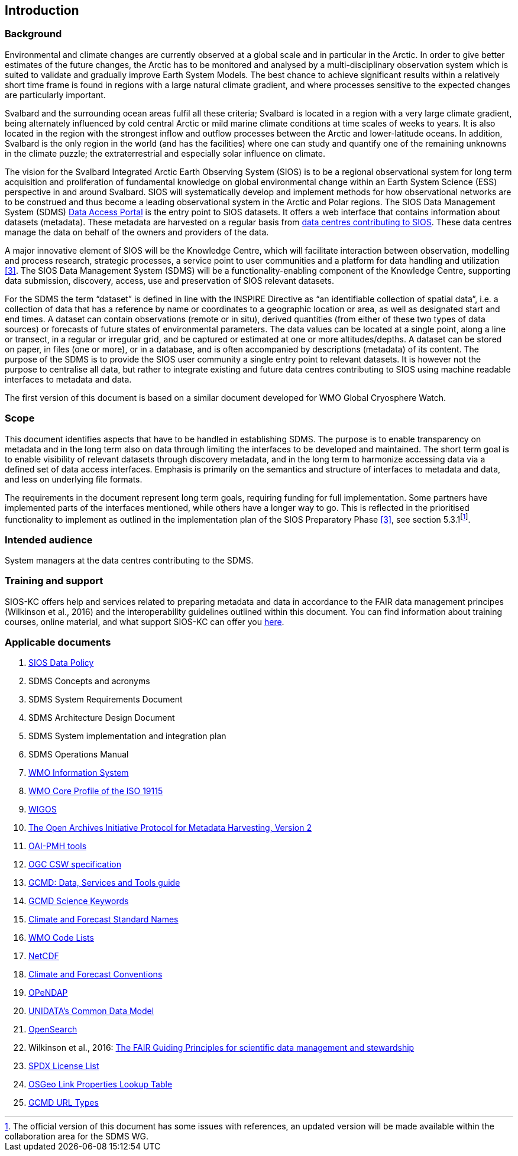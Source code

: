 == Introduction

=== Background

Environmental and climate changes are currently observed at a global scale and in particular in the Arctic. In order to give better estimates of the future changes, the Arctic has to be monitored and analysed by a multi-disciplinary observation system which is suited to validate and gradually improve Earth System Models. The best chance to achieve significant results within a relatively short time frame is found in regions with a large natural climate gradient, and where processes sensitive to the expected changes are particularly important.

Svalbard and the surrounding ocean areas fulfil all these criteria; Svalbard is located in a region with a very large climate gradient, being alternately influenced by cold central Arctic or mild marine climate conditions at time scales of weeks to years. It is also located in the region with the strongest inflow and outflow processes between the Arctic and lower-latitude oceans. In addition, Svalbard is the only region in the world (and has the facilities) where one can study and quantify one of the remaining unknowns in the climate puzzle; the extraterrestrial and especially solar influence on climate.

The vision for the Svalbard Integrated Arctic Earth Observing System (SIOS) is to be a regional observational system for long term acquisition and proliferation of fundamental knowledge on global environmental change within an Earth System Science (ESS) perspective in and around Svalbard. SIOS will systematically develop and implement methods for how observational networks are to be construed and thus become a leading observational system in the Arctic and Polar regions. The SIOS Data Management System (SDMS) [[anchor-2]]https://sios-svalbard.org/metsis/search?f%5B0%5D=dataset_level%3ALevel-1[Data Access Portal] is the entry point to SIOS datasets. It offers a web interface that contains information about datasets (metadata). These metadata are harvested on a regular basis from [[anchor-3]]https://sios-svalbard.org/DataSubmission[data centres contributing to SIOS]. These data centres manage the data on behalf of the owners and providers of the data.

A major innovative element of SIOS will be the Knowledge Centre, which will facilitate interaction between observation, modelling and process research, strategic processes, a service point to user communities and a platform for data handling and utilization <<#anchor-4,[3]>>. The SIOS Data Management System (SDMS) will be a functionality-enabling component of the Knowledge Centre, supporting data submission, discovery, access, use and preservation of SIOS relevant datasets.

For the SDMS the term “dataset” is defined in line with the INSPIRE Directive as “an identifiable collection of spatial data”, i.e. a collection of data that has a reference by name or coordinates to a geographic location or area, as well as designated start and end times. A dataset can contain observations (remote or in situ), derived quantities (from either of these two types of data sources) or forecasts of future states of environmental parameters. The data values can be located at a single point, along a line or transect, in a regular or irregular grid, and be captured or estimated at one or more altitudes/depths. A dataset can be stored on paper, in files (one or more), or in a database, and is often accompanied by descriptions (metadata) of its content. The purpose of the SDMS is to provide the SIOS user community a single entry point to relevant datasets. It is however not the purpose to centralise all data, but rather to integrate existing and future data centres contributing to SIOS using machine readable interfaces to metadata and data.

The first version of this document is based on a similar document
developed for WMO Global Cryosphere Watch.

[[scope]]
=== Scope

This document identifies aspects that have to be handled in establishing
SDMS. The purpose is to enable transparency on metadata and in the long
term also on data through limiting the interfaces to be developed and
maintained. The short term goal is to enable visibility of relevant
datasets through discovery metadata, and in the long term to harmonize
accessing data via a defined set of data access interfaces. Emphasis is
primarily on the semantics and structure of interfaces to metadata and
data, and less on underlying file formats.

The requirements in the document represent long term goals, requiring funding for full implementation. Some partners have implemented parts of the interfaces mentioned, while others have a longer way to go. This is reflected in the prioritised functionality to implement as outlined in the implementation plan of the SIOS Preparatory Phase <<#anchor-4,[3]>>, see section 5.3.1footnote:[The official version of this document has some issues with references, an updated version will be made available within the collaboration area for the SDMS WG. ].

[[intended-audience]]
=== Intended audience

System managers at the data centres contributing to the SDMS.

[[training]]
=== Training and support

SIOS-KC offers help and services related to preparing metadata and data in accordance to the FAIR data management principes (Wilkinson et al., 2016) and the interoperability guidelines outlined within this document. You can find information about training courses, online material, and what support SIOS-KC can offer you [[anchor-6]]https://sios-svalbard.org/DMsupport[here].



[[applicable-documents]]
=== Applicable documents

. [[siosdatapolicy]] https://sios-svalbard.org/sites/sios-svalbard.org/files/common/SIOS_Data_Policy.pdf[SIOS Data Policy]
. SDMS Concepts and acronyms
. SDMS System Requirements Document
. SDMS Architecture Design Document
. SDMS System implementation and integration plan
. [[anchor-7]]SDMS Operations Manual
. [[anchor-8]]https://community.wmo.int/activity-areas/wis[WMO Information System]
. [[anchor-9]]https://community.wmo.int/discovery-metadata[WMO Core Profile of the ISO 19115]
. [[anchor-10]]https://community.wmo.int/activity-areas/wigos[WIGOS]
. http://www.openarchives.org/OAI/openarchivesprotocol.html[The Open Archives Initiative Protocol for Metadata Harvesting, Version 2]
. [[anchor-11]]https://www.openarchives.org/pmh/tools/tools.php[OAI-PMH tools]
. [[anchor-12]]http://www.opengeospatial.org/standards/cat[OGC CSW specification]
. [[anchor-13]]https://www.earthdata.nasa.gov/learn/articles/gcmd-retrospective-and-future[GCMD: Data, Services and Tools guide]
. [[anchor-14]]https://www.earthdata.nasa.gov/learn/find-data/idn/gcmd-keywords[GCMD Science Keywords]
. [[anchor-15]]http://cfconventions.org/standard-names.html[Climate and Forecast Standard Names]
. [[anchor-16]]http://wis.wmo.int/2013/metadata/version_1-3-0/WMO_Core_Metadata_Profile_v1.3_Part_2.pdf[WMO Code Lists]
. [[anchor-17]]http://www.unidata.ucar.edu/software/netcdf/[NetCDF]
. [[anchor-18]]http://cfconventions.org/[Climate and Forecast Conventions]
. [[anchor-19]]http://opendap.org/[OPeNDAP]
. [[anchor-20]]https://www.unidata.ucar.edu/software/netcdf-java/v4.6/CDM/index.html[UNIDATA's Common Data Model]
. [[anchor-21]]http://www.opensearch.org/[OpenSearch]
. [[anchor-22]]Wilkinson et al., 2016: http://www.nature.com/articles/sdata201618[The FAIR Guiding Principles for scientific data management and stewardship]
. [[spdxlist]]https://spdx.org/licenses/[SPDX License List]
. https://github.com/OSGeo/Cat-Interop/blob/master/LinkPropertyLookupTable.csv[[#osgeo]#OSGeo Link Properties Lookup Table#]
. [[gcmd]]https://gcmd.earthdata.nasa.gov/kms/concepts/concept_scheme/rucontenttype/?format=csv[GCMD URL Types]
